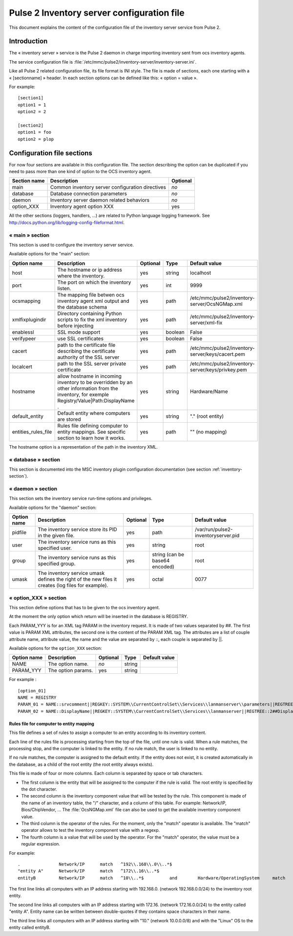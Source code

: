 

===========================================
Pulse 2 Inventory server configuration file
===========================================

This document explains the content of the configuration file of the inventory
server service from Pulse 2.

Introduction
============

The « inventory server » service is the Pulse 2 daemon in charge importing
inventory sent from ocs inventory agents.

The service configuration file is
:file:`/etc/mmc/pulse2/inventory-server/inventory-server.ini`.

Like all Pulse 2 related configuration file, its file format is INI style.
The file is made of sections, each one starting with a « [sectionname] » header.
In each section options can be defined like this: « option = value ».

For example:

::

    [section1]
    option1 = 1
    option2 = 2

    [section2]
    option1 = foo
    option2 = plop

Configuration file sections
===========================

For now four sections are available in this configuration file. The section
describing the option can be duplicated if you need to pass more than one kind
of option to the OCS inventory agent.

============ ================================================ ========
Section name Description                                      Optional
============ ================================================ ========
main         Common inventory server configuration directives *no*
database     Database connection parameters                   *no*
daemon       Inventory server daemon related behaviors        *no*
option_XXX   Inventory agent option XXX                       yes
============ ================================================ ========

All the other sections (loggers, handlers, ...) are related to Python language
logging framework. See http://docs.python.org/lib/logging-config-fileformat.html.

« main » section
----------------

This section is used to configure the inventory server service.

Available options for the "main" section:

=================== =============================================================================================================================================== ======== ======= =================================================
Option name         Description                                                                                                                                     Optional Type    Default value
=================== =============================================================================================================================================== ======== ======= =================================================
host                The hostname or ip address where the inventory.                                                                                                 yes      string  localhost
port                The port on which the inventory listen.                                                                                                         yes      int     9999
ocsmapping          The mapping file betwen ocs inventory agent xml output and the database schema                                                                  yes      path    /etc/mmc/pulse2/inventory-server/OcsNGMap.xml
xmlfixplugindir     Directory containing Python scripts to fix the xml inventory before injecting                                                                   yes      path    /etc/mmc/pulse2/inventory-server/xml-fix
enablessl           SSL mode support                                                                                                                                yes      boolean False
verifypeer          use SSL certificates                                                                                                                            yes      boolean False
cacert              path to the certificate file describing the certificate authority of the SSL server                                                             yes      path    /etc/mmc/pulse2/inventory-server/keys/cacert.pem
localcert           path to the SSL server private certificate                                                                                                      yes      path    /etc/mmc/pulse2/inventory-server/keys/privkey.pem
hostname            allow hostname in incoming inventory to be overridden by an other information from the inventory, for exemple Registry/Value|Path:DisplayName . yes      string  Hardware/Name
default_entity      Default entity where computers are stored                                                                                                       yes      string  "." (root entity)
entities_rules_file Rules file defining computer to entity mappings. See specific section to learn how it works.                                                    yes      path    "" (no mapping)
=================== =============================================================================================================================================== ======== ======= =================================================

The hostname option is a representation of the path in the inventory XML.

« database » section
--------------------

This section is documented into the MSC inventory plugin configuration
documentation (see section :ref:`inventory-section`).

« daemon » section
------------------

This section sets the inventory service run-time options and privileges.

Available options for the "daemon" section:

=========== ================================================================================================== ======== ============================== ===================================
Option name Description                                                                                        Optional Type                           Default value
=========== ================================================================================================== ======== ============================== ===================================
pidfile     The inventory service store its PID in the given file.                                             yes      path                           /var/run/pulse2-inventoryserver.pid
user        The inventory service runs as this specified user.                                                 yes      string                         root
group       The inventory service runs as this specified group.                                                yes      string (can be base64 encoded) root
umask       The inventory service umask defines the right of the new files it creates (log files for example). yes      octal                          0077
=========== ================================================================================================== ======== ============================== ===================================

« option_XXX » section
----------------------

This section define options that has to be given to the ocs inventory agent.

At the moment the only option which return will be inserted in the database
is REGISTRY.

Each PARAM_YYY is for an XML tag PARAM in the inventory request. It is made
of two values separated by ##. The first value is PARAM XML attributes, the
second one is the content of the PARAM XML tag. The attributes are a list of
couple attribute name, attribute value, the name and the value are separated
by ::, each couple is separated by \||.

Available options for the ``option_XXX`` section:

=========== ================== ======== ====== =============
Option name Description        Optional Type   Default value
=========== ================== ======== ====== =============
NAME        The option name.   *no*     string
PARAM_YYY   The option params. yes      string
=========== ================== ======== ====== =============

For example :

::

    [option_01]
    NAME = REGISTRY
    PARAM_01 = NAME::srvcomment||REGKEY::SYSTEM\\CurrentControlSet\\Services\\lanmanserver\\parameters||REGTREE::2##srvcomment
    PARAM_02 = NAME::DisplayName||REGKEY::SYSTEM\\CurrentControlSet\\Services\\lanmanserver||REGTREE::2##DisplayName

Rules file for computer to entity mapping
#########################################

This file defines a set of rules to assign a computer to an entity according
to its inventory content.

Each line of the rules file is processing starting from the top of the file,
until one rule is valid. When a rule matches, the processing stop, and the
computer is linked to the entity. If no rule match, the user is linked to no
entity.

If no rule matches, the computer is assigned to the default entity. If the
entity does not exist, it is created automatically in the database, as a child
of the root entity (the root entity always exists).

This file is made of four or more columns. Each column is separated by space or
tab characters.

- The first column is the entity that will be assigned to the computer if the
  rule is valid. The root entity is specified by the dot character.

- The second column is the inventory component value that will be tested by the
  rule. This component is made of the name of an inventory table, the "/"
  character, and a column of this table. For example: Network/IP,
  Bios/ChipVendor, ... The :file:`OcsNGMap.xml` file can also be used to get
  the available inventory component value.

- The third column is the operator of the rules. For the moment, only the
  "match" operator is available. The "match" operator allows to test the
  inventory component value with a regexp.

- The fourth column is a value that will be used by the operator. For the
  "match" operator, the value must be a regular expression.

For example:

::

    .               Network/IP      match   ^192\\.168\\.0\\..*$
    "entity A"      Network/IP      match   ^172\\.16\\..*$
    entityB         Network/IP      match   ^10\\..*$          and        Hardware/OperatingSystem     match       ^Linux$

The first line links all computers with an IP address starting with 192.168.0.
(network 192.168.0.0/24) to the inventory root entity.

The second line links all computers with an IP address starting with 172.16.
(network 172.16.0.0/24) to the entity called "entity A". Entity name can be
written between double-quotes if they contains space characters in their name.

The third line links all computers with an IP address starting with "10."
(network 10.0.0.0/8) and with the "Linux" OS to the entity called entityB.
